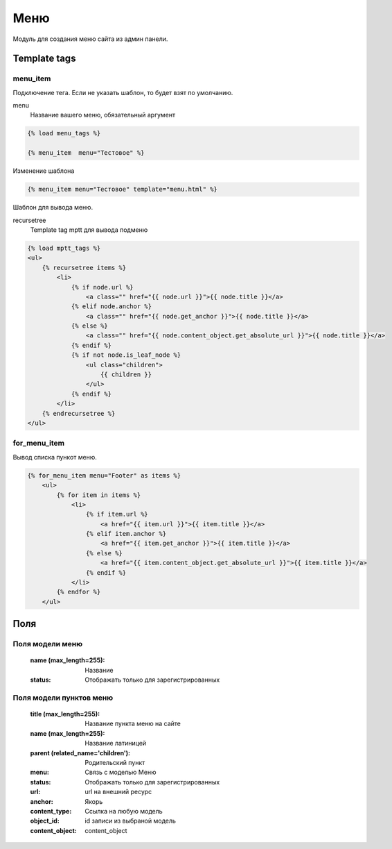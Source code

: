 Меню
=====

Модуль для создания меню сайта из админ панели.


Template tags
--------------
menu_item
~~~~~~~~~~
Подключение тега. Если не указать шаблон, то будет взят по умолчанию.

menu
    Название вашего меню, обязательный аргумент

.. code-block:: python

   {% load menu_tags %}

   {% menu_item  menu="Тестовое" %}

Изменение шаблона

.. code-block:: python

   {% menu_item menu="Тестовое" template="menu.html" %}

Шаблон для вывода меню.

recursetree
    Template tag mptt для вывода подменю

.. code-block:: python

    {% load mptt_tags %}
    <ul>
        {% recursetree items %}
            <li>
                {% if node.url %}
                    <a class="" href="{{ node.url }}">{{ node.title }}</a>
                {% elif node.anchor %}
                    <a class="" href="{{ node.get_anchor }}">{{ node.title }}</a>
                {% else %}
                    <a class="" href="{{ node.content_object.get_absolute_url }}">{{ node.title }}</a>
                {% endif %}
                {% if not node.is_leaf_node %}
                    <ul class="children">
                        {{ children }}
                    </ul>
                {% endif %}
            </li>
        {% endrecursetree %}
    </ul>

for_menu_item
~~~~~~~~~~~~~~
Вывод списка пункот меню.

.. code-block:: python

    {% for_menu_item menu="Footer" as items %}
        <ul>
            {% for item in items %}
                <li>
                    {% if item.url %}
                        <a href="{{ item.url }}">{{ item.title }}</a>
                    {% elif item.anchor %}
                        <a href="{{ item.get_anchor }}">{{ item.title }}</a>
                    {% else %}
                        <a href="{{ item.content_object.get_absolute_url }}">{{ item.title }}</a>
                    {% endif %}
                </li>
            {% endfor %}
        </ul>

Поля
-----

Поля модели меню
~~~~~~~~~~~~~~~~
    :name (max_length=255): Название
    :status: Отображать только для зарегистрированных

Поля модели пунктов меню
~~~~~~~~~~~~~~~~~~~~~~~~~

    :title (max_length=255): Название пункта меню на сайте
    :name (max_length=255): Название латиницей
    :parent (related_name='children'): Родительский пункт
    :menu: Связь с моделью Меню
    :status: Отображать только для зарегистрированных
    :url: url на внешний ресурс
    :anchor: Якорь
    :content_type: Ссылка на любую модель
    :object_id: id записи из выбраной модель
    :content_object: content_object